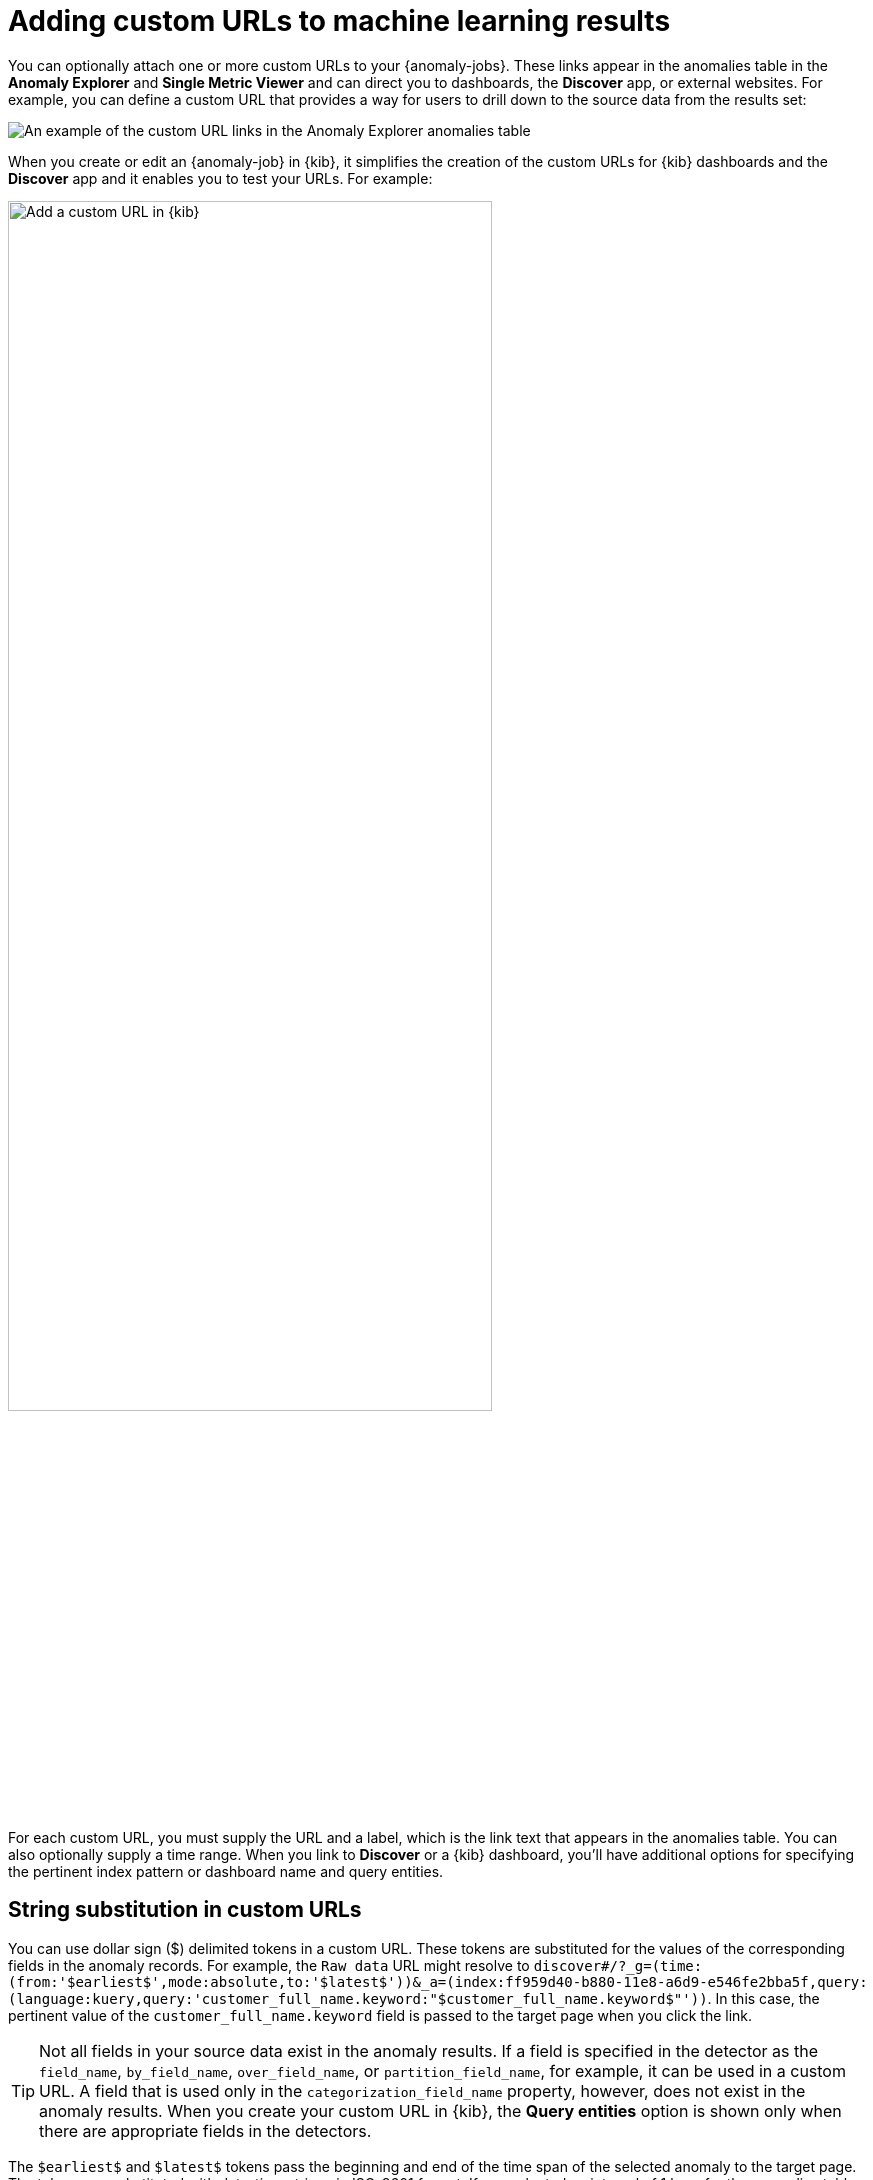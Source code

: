 [role="xpack"]
[[ml-configuring-url]]
= Adding custom URLs to machine learning results

You can optionally attach one or more custom URLs to your {anomaly-jobs}. These
links appear in the anomalies table in the *Anomaly Explorer* and
*Single Metric Viewer* and can direct you to dashboards, the *Discover* app, or 
external websites. For example, you can define a custom URL that provides a way
for users to drill down to the source data from the results set:

[role="screenshot"]
image::images/ml-customurl.jpg["An example of the custom URL links in the Anomaly Explorer anomalies table"]

When you create or edit an {anomaly-job} in {kib}, it simplifies the creation
of the custom URLs for {kib} dashboards and the *Discover* app and it enables
you to test your URLs. For example:

[role="screenshot"]
image::images/ml-customurl-edit.gif["Add a custom URL in {kib}",width=75%]

For each custom URL, you must supply the URL and a label, which is the link text
that appears in the anomalies table. You can also optionally supply a time 
range. When you link to *Discover* or a {kib} dashboard, you'll have additional
options for specifying the pertinent index pattern or dashboard name and query
entities.

[discrete]
[[ml-configuring-url-strings]]
== String substitution in custom URLs

You can use dollar sign ($) delimited tokens in a custom URL. These tokens are
substituted for the values of the corresponding fields in the anomaly records.
For example, the `Raw data` URL might resolve to `discover#/?_g=(time:(from:'$earliest$',mode:absolute,to:'$latest$'))&_a=(index:ff959d40-b880-11e8-a6d9-e546fe2bba5f,query:(language:kuery,query:'customer_full_name.keyword:"$customer_full_name.keyword$"'))`. In this case, the pertinent value of the `customer_full_name.keyword` field
is passed to the target page when you click the link. 

TIP: Not all fields in your source data exist in the anomaly results. If a
field is specified in the detector as the `field_name`, `by_field_name`,
`over_field_name`, or `partition_field_name`, for example, it can be used in a
custom URL. A field that is used only in the `categorization_field_name`
property, however, does not exist in the anomaly results. When you create your
custom URL in {kib}, the *Query entities* option is shown only when there are
appropriate fields in the detectors.

The `$earliest$` and `$latest$` tokens pass the beginning and end of the time
span of the selected anomaly to the target page. The tokens are substituted with
date-time strings in ISO-8601 format. If you selected an interval of 1 hour for
the anomalies table, these tokens use one hour on either side of the anomaly
time as the earliest and latest times. You can alter this behavior by setting a
time range for the custom URL.

There are also `$mlcategoryregex$` and `$mlcategoryterms$` tokens, which pertain
to {anomaly-jobs} where you are categorizing field values. For more information
about this type of analysis, see <<ml-configuring-categories>>. The
`$mlcategoryregex$` token passes the regular expression value of the category of
the selected anomaly, as identified by the value of the `mlcategory` field of
the anomaly record. The `$mlcategoryterms$` token passes the terms value of the
category of the selected anomaly. Each categorization term is prefixed by a plus
(+) character, so that when the token is passed to a {kib} dashboard, the
resulting dashboard query seeks a match for all of the terms of the category.
For example, the following API updates a job to add a custom URL that uses 
`$earliest$`, `$latest$`, and `$mlcategoryterms$` tokens:

[source,console]
----------------------------------
POST _ml/anomaly_detectors/sample_job/_update
{
  "custom_settings": {
        "custom_urls": [
          {
            "url_name": "test-link1",
            "time_range": "1h",
            "url_value": "discover#/?_g=(time:(from:'$earliest$',mode:quick,to:'$latest$'))&_a=(index:'90943e30-9a47-11e8-b64d-95841ca0b247',query:(language:lucene,query_string:(analyze_wildcard:!t,query:'$mlcategoryterms$')),sort:!(time,desc))"
          }
        ]
      }
}
----------------------------------
//TEST[skip:setup:sample_job]

When you click this custom URL in the anomalies table in {kib}, it opens up the
*Discover* page and displays source data for the period one hour before and 
after the anomaly occurred. Since this job is categorizing log messages, some 
`$mlcategoryterms$` token values that are passed to the target page in the query
might include `+REC +Not +INSERTED +TRAN +Table +hostname +dbserver.acme.com`.

[TIP]
===============================
* The custom URL links in the anomaly tables use pop-ups. You must configure
your web browser so that it does not block pop-up windows or create an exception
for your {kib} URL.
* When creating a link to a {kib} dashboard, the URLs for dashboards can be very
long. Be careful of typos, end of line characters, and URL encoding. Also ensure
you use the appropriate index ID for the target {kib} index pattern.
* If you use an influencer name for string substitution, keep in mind that it
might not always be available in the analysis results and the URL is invalid in
those cases. There is not always a statistically significant influencer for each
anomaly.
* The dates substituted for `$earliest$` and `$latest$` tokens are in
ISO-8601 format and the target system must understand this format.
* If the job performs an analysis against nested JSON fields, the tokens for
string substitution can refer to these fields using dot notation. For example,
`$cpu.total$`.
* {es} source data mappings might make it difficult for the query string to work.
Test the custom URL before saving the job configuration to check that it works
as expected, particularly when using string substitution.
===============================
